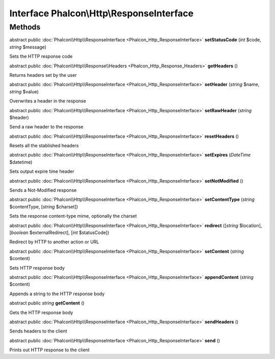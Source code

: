 Interface **Phalcon\\Http\\ResponseInterface**
==============================================

Methods
---------

abstract public :doc:`Phalcon\\Http\\ResponseInterface <Phalcon_Http_ResponseInterface>`  **setStatusCode** (*int* $code, *string* $message)

Sets the HTTP response code



abstract public :doc:`Phalcon\\Http\\Response\\Headers <Phalcon_Http_Response_Headers>`  **getHeaders** ()

Returns headers set by the user



abstract public :doc:`Phalcon\\Http\\ResponseInterface <Phalcon_Http_ResponseInterface>`  **setHeader** (*string* $name, *string* $value)

Overwrites a header in the response



abstract public :doc:`Phalcon\\Http\\ResponseInterface <Phalcon_Http_ResponseInterface>`  **setRawHeader** (*string* $header)

Send a raw header to the response



abstract public :doc:`Phalcon\\Http\\ResponseInterface <Phalcon_Http_ResponseInterface>`  **resetHeaders** ()

Resets all the stablished headers



abstract public :doc:`Phalcon\\Http\\ResponseInterface <Phalcon_Http_ResponseInterface>`  **setExpires** (*DateTime* $datetime)

Sets output expire time header



abstract public :doc:`Phalcon\\Http\\ResponseInterface <Phalcon_Http_ResponseInterface>`  **setNotModified** ()

Sends a Not-Modified response



abstract public :doc:`Phalcon\\Http\\ResponseInterface <Phalcon_Http_ResponseInterface>`  **setContentType** (*string* $contentType, [*string* $charset])

Sets the response content-type mime, optionally the charset



abstract public :doc:`Phalcon\\Http\\ResponseInterface <Phalcon_Http_ResponseInterface>`  **redirect** ([*string* $location], [*boolean* $externalRedirect], [*int* $statusCode])

Redirect by HTTP to another action or URL



abstract public :doc:`Phalcon\\Http\\ResponseInterface <Phalcon_Http_ResponseInterface>`  **setContent** (*string* $content)

Sets HTTP response body



abstract public :doc:`Phalcon\\Http\\ResponseInterface <Phalcon_Http_ResponseInterface>`  **appendContent** (*string* $content)

Appends a string to the HTTP response body



abstract public *string*  **getContent** ()

Gets the HTTP response body



abstract public :doc:`Phalcon\\Http\\ResponseInterface <Phalcon_Http_ResponseInterface>`  **sendHeaders** ()

Sends headers to the client



abstract public :doc:`Phalcon\\Http\\ResponseInterface <Phalcon_Http_ResponseInterface>`  **send** ()

Prints out HTTP response to the client



